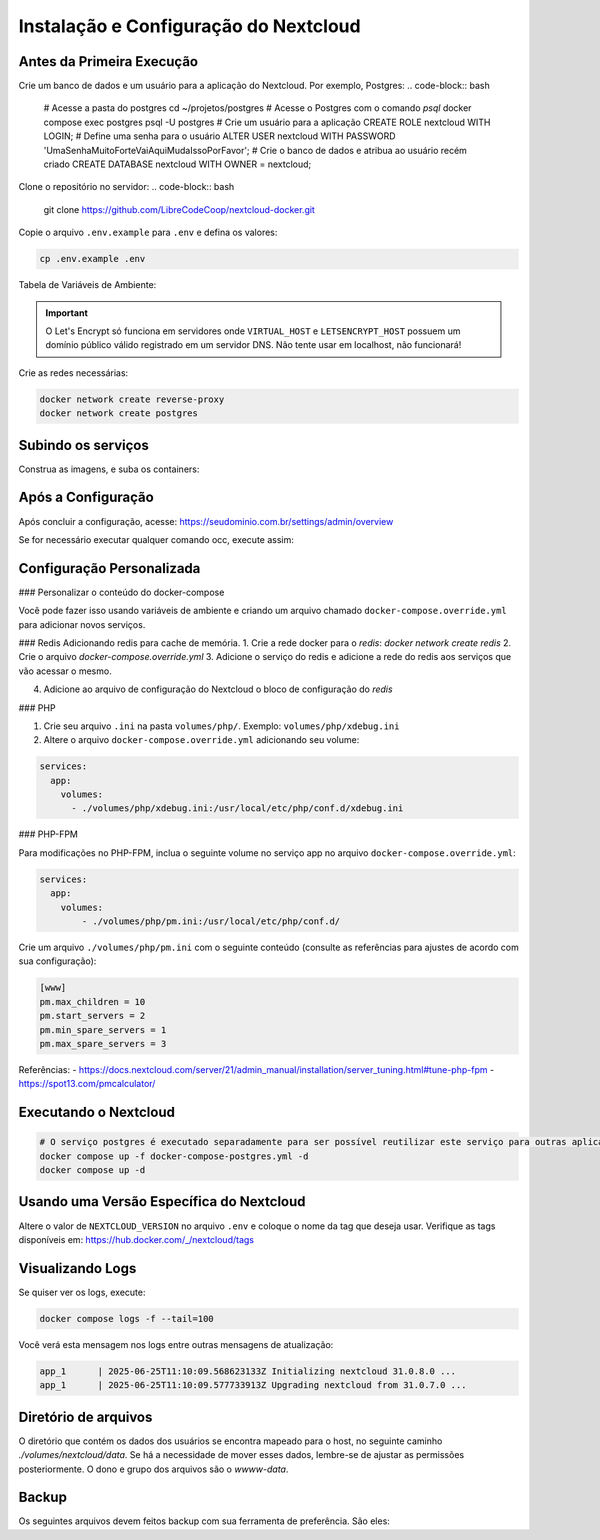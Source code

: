 Instalação e Configuração do Nextcloud
======================================

Antes da Primeira Execução
--------------------------

Crie um banco de dados e um usuário para a aplicação do Nextcloud. Por exemplo, Postgres:
.. code-block:: bash
    # Acesse a pasta do postgres
    cd ~/projetos/postgres
    # Acesse o Postgres com o comando `psql`
    docker compose exec postgres psql -U postgres
    # Crie um usuário para a aplicação
    CREATE ROLE nextcloud WITH LOGIN;
    # Define uma senha para o usuário
    ALTER USER nextcloud WITH PASSWORD 'UmaSenhaMuitoForteVaiAquiMudaIssoPorFavor';
    # Crie o banco de dados e atribua ao usuário recém criado
    CREATE DATABASE nextcloud WITH OWNER = nextcloud;


Clone o repositório no servidor: 
.. code-block:: bash

    git clone https://github.com/LibreCodeCoop/nextcloud-docker.git


Copie o arquivo ``.env.example`` para ``.env`` e defina os valores:

.. code-block:: bash

    cp .env.example .env

Tabela de Variáveis de Ambiente:

+-----------------------------+---------+---------------------------------------------------------------+
| Variável                    | Serviço | Descrição                                                    |
+=============================+=========+===============================================================+
| ``VIRTUAL_HOST``            | `web`   | Seu domínio                                                  |
+-----------------------------+---------+---------------------------------------------------------------+
| ``LETSENCRYPT_HOST``        | `web`   | Seu domínio                                                  |
+-----------------------------+---------+---------------------------------------------------------------+
| ``LETSENCRYPT_EMAIL``       | `web`   | Email do administrador do sistema                            |
+-----------------------------+---------+---------------------------------------------------------------+
| ``NEXTCLOUD_TRUSTED_DOMAINS``| `app`   | Domínios separados por vírgula. O domínio web é obrigatório. |
+-----------------------------+---------+---------------------------------------------------------------+
| ``POSTGRES_DB``             | `db`    | Nome do banco PostgreSQL (padrão: nextcloud)                 |
+-----------------------------+---------+---------------------------------------------------------------+
| ``POSTGRES_USER``           | `db`    | Usuário do banco PostgreSQL (padrão: nextcloud)              |
+-----------------------------+---------+---------------------------------------------------------------+
| ``POSTGRES_PASSWORD``       | `db`    | Senha do usuário do banco PostgreSQL                         |
+-----------------------------+---------+---------------------------------------------------------------+
| ``POSTGRES_HOST``           | `app`   | Host do servidor PostgreSQL (padrão: postgres)               |
+-----------------------------+---------+---------------------------------------------------------------+
| ``NEXTCLOUD_ADMIN_USER``    | `app`   | Nome de usuário do administrador do Nextcloud                |
+-----------------------------+---------+---------------------------------------------------------------+
| ``NEXTCLOUD_ADMIN_PASSWORD``| `app`   | Senha do administrador do Nextcloud                          |
+-----------------------------+---------+---------------------------------------------------------------+
| ``NEXTCLOUD_ADMIN_EMAIL``   | `app`   | Email do administrador do Nextcloud                          |
+-----------------------------+---------+---------------------------------------------------------------+
| ``SMTP_HOST``               | `app`   | Servidor SMTP para envio de emails                           |
+-----------------------------+---------+---------------------------------------------------------------+
| ``SMTP_SECURE``             | `app`   | Tipo de segurança SMTP (ssl, tls ou vazio)                   |
+-----------------------------+---------+---------------------------------------------------------------+
| ``SMTP_PORT``               | `app`   | Porta do servidor SMTP                                       |
+-----------------------------+---------+---------------------------------------------------------------+
| ``SMTP_AUTHTYPE``           | `app`   | Tipo de autenticação SMTP (LOGIN, PLAIN, NTLM)               |
+-----------------------------+---------+---------------------------------------------------------------+
| ``SMTP_NAME``               | `app`   | Nome de usuário para autenticação SMTP                       |
+-----------------------------+---------+---------------------------------------------------------------+
| ``SMTP_PASSWORD``           | `app`   | Senha para autenticação SMTP                                 |
+-----------------------------+---------+---------------------------------------------------------------+
| ``MAIL_FROM_ADDRESS``       | `app`   | Endereço de email do remetente                               |
+-----------------------------+---------+---------------------------------------------------------------+
| ``MAIL_DOMAIN``             | `app`   | Domínio do email do remetente                                |
+-----------------------------+---------+---------------------------------------------------------------+
| ``TZ``                      | `app`   | Fuso horário (ex: America/Sao_Paulo)                         |
+-----------------------------+---------+---------------------------------------------------------------+

.. important::
   O Let's Encrypt só funciona em servidores onde ``VIRTUAL_HOST`` e ``LETSENCRYPT_HOST`` possuem um domínio público válido registrado em um servidor DNS. Não tente usar em localhost, não funcionará!

Crie as redes necessárias:

.. code-block:: bash

    docker network create reverse-proxy
    docker network create postgres


Subindo os serviços
-------------------

Construa as imagens, e suba os containers:

.. code-block:: bash
    # Construindo imagens
    docker compose build --pull
    # Subindo os containers
    docker compose up -d

    
Após a Configuração
-------------------

Após concluir a configuração, acesse: https://seudominio.com.br/settings/admin/overview

Se for necessário executar qualquer comando occ, execute assim:

.. code-block:: bash
    # Verifique o status da instalação
    docker compose exec -u www-data app ./occ setupchecks

Configuração Personalizada
-------------------------

### Personalizar o conteúdo do docker-compose

Você pode fazer isso usando variáveis de ambiente e criando um arquivo chamado ``docker-compose.override.yml`` para adicionar novos serviços.

### Redis
Adicionando redis para cache de memória. 
1. Crie a rede docker para o `redis`: `docker network create redis`
2. Crie o arquivo `docker-compose.override.yml`
3. Adicione o serviço do redis e adicione a rede do redis aos serviços que vão acessar o mesmo.

.. code-block:: yaml
    networks:
      redis:
          external: true
          name: redis

    services:
      redis:
          image: redis:alpine
          restart: unless-stopped
          volumes:
          - ./volumes/redis/data:/data
          - ./volumes/redis/conf/redis.conf:/usr/local/etc/redis/redis.conf
          networks:
          - redis
      app:
          networks:
          - redis
      cron:
          networks:
          - redis


4. Adicione ao arquivo de configuração do Nextcloud o bloco de configuração do `redis`

.. code-block:: bash
        'memcache.distributed' => '\\OC\\Memcache\\Redis',
        'memcache.locking' => '\\OC\\Memcache\\Redis',
        'redis' => 
        array (
            'host' => 'redis',
        ),



### PHP

1. Crie seu arquivo ``.ini`` na pasta ``volumes/php/``. Exemplo: ``volumes/php/xdebug.ini``
2. Altere o arquivo ``docker-compose.override.yml`` adicionando seu volume:

.. code-block:: yaml

    services:
      app:
        volumes:
          - ./volumes/php/xdebug.ini:/usr/local/etc/php/conf.d/xdebug.ini

### PHP-FPM

Para modificações no PHP-FPM, inclua o seguinte volume no serviço app no arquivo ``docker-compose.override.yml``:

.. code-block:: yaml

    services:
      app:
        volumes:
            - ./volumes/php/pm.ini:/usr/local/etc/php/conf.d/

Crie um arquivo ``./volumes/php/pm.ini`` com o seguinte conteúdo (consulte as referências para ajustes de acordo com sua configuração):

.. code-block:: yaml

    [www]
    pm.max_children = 10
    pm.start_servers = 2
    pm.min_spare_servers = 1
    pm.max_spare_servers = 3

Referências:
- https://docs.nextcloud.com/server/21/admin_manual/installation/server_tuning.html#tune-php-fpm
- https://spot13.com/pmcalculator/

Executando o Nextcloud
----------------------

.. code-block:: bash

    # O serviço postgres é executado separadamente para ser possível reutilizar este serviço para outras aplicações que usam PostgreSQL
    docker compose up -f docker-compose-postgres.yml -d
    docker compose up -d

Usando uma Versão Específica do Nextcloud
-----------------------------------------

Altere o valor de ``NEXTCLOUD_VERSION`` no arquivo ``.env`` e coloque o nome da tag que deseja usar. Verifique as tags disponíveis em: https://hub.docker.com/_/nextcloud/tags



Visualizando Logs
-----------------

Se quiser ver os logs, execute:

.. code-block:: bash

    docker compose logs -f --tail=100

Você verá esta mensagem nos logs entre outras mensagens de atualização:

.. code-block:: log

    app_1      | 2025-06-25T11:10:09.568623133Z Initializing nextcloud 31.0.8.0 ...
    app_1      | 2025-06-25T11:10:09.577733913Z Upgrading nextcloud from 31.0.7.0 ...


Diretório de arquivos
---------------------
O diretório que contém os dados dos usuários se encontra mapeado para o host, no seguinte caminho `./volumes/nextcloud/data`.
Se há a necessidade de mover esses dados, lembre-se de ajustar as permissões posteriormente.
O dono e grupo dos arquivos são o `wwww-data`.


Backup
------
Os seguintes arquivos devem feitos backup com sua ferramenta de preferência. São eles:

.. code-block:: bash
    Configurações: /volumes/nextcloud/config/
    Dados dos usuários: /volumes/nextcloud/data/
    Pasta dos temas: /volumes/nextcloud/themes/
    Compose do projeto: docker-compose.yml
    Secrets: .env